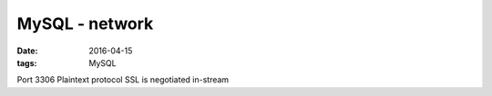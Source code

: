 MySQL - network
===============
:date: 2016-04-15
:tags: MySQL

Port 3306
Plaintext protocol
SSL is negotiated in-stream

